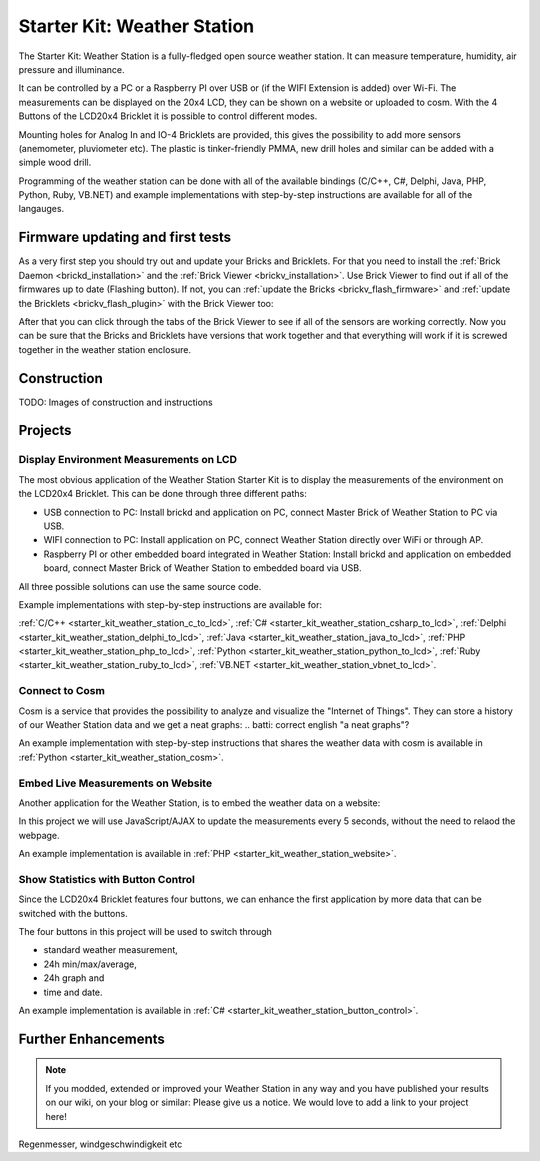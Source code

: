 .. _starter_kit_weather_station:

Starter Kit: Weather Station
============================

.. raw:: html

	{% from "macros.html" import tfdocstart, tfdocimg, tfdocend %}
	{{
	    tfdocstart("Kits/weather_station_cosm_graphs_350.jpg",
	               "Kits/weather_station_cosm_graphs_600.jpg",
	               "Weather Station: Cosm graphs")
	}}
	{{
	    tfdocimg("Kits/weather_station_lcd_all_100.jpg",
	             "Kits/weather_station_lcd_all_orig.jpg",
	             "Weather Station: Different Modes")
	}}
	{{
	    tfdocimg("Kits/weather_station_website_100.jpg",
	             "Kits/weather_station_website_orig.jpg",
	             "Weather Station: Embedded in website")
	}}
	{{ tfdocend() }}

The Starter Kit: Weather Station is a fully-fledged open source weather
station. It can measure temperature, humidity, air pressure and illuminance.

It can be controlled by a PC or a Raspberry PI over USB or (if the WIFI
Extension is added) over Wi-Fi. The measurements can be displayed on the
20x4 LCD, they can be shown on a website or uploaded to cosm. With the
4 Buttons of the LCD20x4 Bricklet it is possible to control different
modes.

Mounting holes for Analog In and IO-4 Bricklets are provided, this gives the
possibility to add more sensors (anemometer, pluviometer etc). The plastic
is tinker-friendly PMMA, new drill holes and similar can be added with a
simple wood drill.

Programming of the weather station can be done with all of the available
bindings (C/C++, C#, Delphi, Java, PHP, Python, Ruby, VB.NET) and example
implementations with step-by-step instructions are available for all
of the langauges.

Firmware updating and first tests
---------------------------------

As a very first step you should try out and update your Bricks and Bricklets.
For that you need to install the :ref:`Brick Daemon <brickd_installation>` and 
the :ref:`Brick Viewer <brickv_installation>`. Use Brick Viewer to find out
if all of the firmwares up to date (Flashing button). If not, you can
:ref:`update the Bricks <brickv_flash_firmware>` and 
:ref:`update the Bricklets <brickv_flash_plugin>` with the Brick 
Viewer too:

.. image:: /Images/Kits/weather_station_update_350.jpg
   :scale: 100 %
   :alt: Weather Station update in Brick Viewer
   :align: center
   :target: ../../_images/Kits/weather_station_update_orig.jpg


After that you can click through the tabs of the Brick Viewer to see if
all of the sensors are working correctly. Now you can be sure that the
Bricks and Bricklets have versions that work together and that
everything will work if it is screwed together in the weather station
enclosure.

.. batti: screenshot brickv with all tabs?

Construction
------------

TODO: Images of construction and instructions

Projects
--------

Display Environment Measurements on LCD
^^^^^^^^^^^^^^^^^^^^^^^^^^^^^^^^^^^^^^^

The most obvious application of the Weather Station Starter Kit is to display
the measurements of the environment on the LCD20x4 Bricklet. This can be 
done through three different paths:

* USB connection to PC: Install brickd and application on PC, connect Master Brick of Weather Station to PC via USB.
* WIFI connection to PC: Install application on PC, connect Weather Station directly over WiFi or through AP.
* Raspberry PI or other embedded board integrated in Weather Station: Install brickd and application on embedded board, connect Master Brick of Weather Station to embedded board via USB.

.. batti: link to further enhancement section? how to use rasp with weather station etc.

All three possible solutions can use the same source code.

Example implementations with step-by-step instructions are available for:

:ref:`C/C++ <starter_kit_weather_station_c_to_lcd>`, :ref:`C# <starter_kit_weather_station_csharp_to_lcd>`, :ref:`Delphi <starter_kit_weather_station_delphi_to_lcd>`, :ref:`Java <starter_kit_weather_station_java_to_lcd>`, :ref:`PHP <starter_kit_weather_station_php_to_lcd>`, :ref:`Python <starter_kit_weather_station_python_to_lcd>`, :ref:`Ruby <starter_kit_weather_station_ruby_to_lcd>`, :ref:`VB.NET <starter_kit_weather_station_vbnet_to_lcd>`.


Connect to Cosm
^^^^^^^^^^^^^^^

Cosm is a service that provides the possibility to analyze and visualize
the "Internet of Things". They can store a history of our Weather Station
data and we get a neat graphs:
.. batti: correct english "a neat graphs"?

.. image:: /Images/Kits/weather_station_cosm_graphs_600.jpg
   :scale: 100 %
   :alt: Cosm datastreams shown as graph
   :align: center
   :target: ../../_images/Kits/weather_station_cosm_graphs_orig.jpg

An example implementation with step-by-step instructions that shares the 
weather data with cosm is available in :ref:`Python <starter_kit_weather_station_cosm>`.

Embed Live Measurements on Website
^^^^^^^^^^^^^^^^^^^^^^^^^^^^^^^^^^

Another application for the Weather Station, is to embed the weather data
on a website:

.. image:: /Images/Kits/weather_station_website_orig.jpg
   :scale: 100 %
   :alt: Cosm datastreams shown as graph
   :align: center
   :target: ../../_images/Kits/weather_station_website_orig.jpg

In this project we will use JavaScript/AJAX to update the measurements
every 5 seconds, without the need to relaod the webpage.

An example implementation is available in :ref:`PHP <starter_kit_weather_station_website>`.

Show Statistics with Button Control
^^^^^^^^^^^^^^^^^^^^^^^^^^^^^^^^^^^

Since the LCD20x4 Bricklet features four buttons, we can enhance the first
application by more data that can be switched with the buttons.

.. image:: /Images/Kits/weather_station_lcd_all_orig.jpg
   :scale: 100 %
   :alt: Different modes of button control project 
   :align: center
   :target: ../../_images/Kits/weather_station_lcd_all_orig.jpg

The four buttons in this project will be used to switch through

* standard weather measurement,
* 24h min/max/average,
* 24h graph and
* time and date.

An example implementation is available in :ref:`C# <starter_kit_weather_station_button_control>`.

Further Enhancements
--------------------

.. note::
 If you modded, extended or improved your Weather Station in any way and you
 have published your results on our wiki, on your blog or similar: Please give
 us a notice. We would love to add a link to your project here!

Regenmesser, windgeschwindigkeit etc
